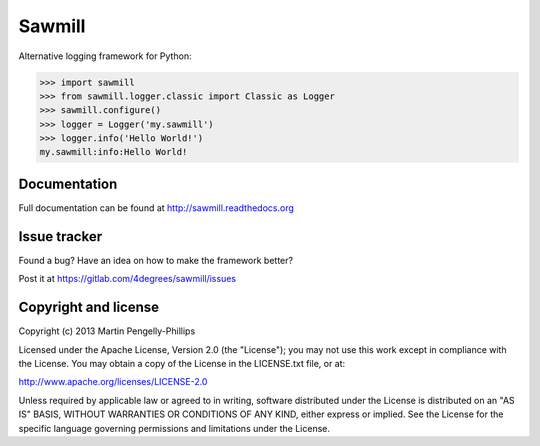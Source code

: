 #######
Sawmill
#######

Alternative logging framework for Python:

.. code-block:: python

    >>> import sawmill
    >>> from sawmill.logger.classic import Classic as Logger
    >>> sawmill.configure()
    >>> logger = Logger('my.sawmill')
    >>> logger.info('Hello World!')
    my.sawmill:info:Hello World!

*************
Documentation
*************
Full documentation can be found at http://sawmill.readthedocs.org

*************
Issue tracker
*************

Found a bug? Have an idea on how to make the framework better?

Post it at https://gitlab.com/4degrees/sawmill/issues

*********************
Copyright and license
*********************

Copyright (c) 2013 Martin Pengelly-Phillips

Licensed under the Apache License, Version 2.0 (the "License"); you may not use
this work except in compliance with the License. You may obtain a copy of the
License in the LICENSE.txt file, or at:

http://www.apache.org/licenses/LICENSE-2.0

Unless required by applicable law or agreed to in writing, software distributed
under the License is distributed on an "AS IS" BASIS, WITHOUT WARRANTIES OR
CONDITIONS OF ANY KIND, either express or implied. See the License for the
specific language governing permissions and limitations under the License.

